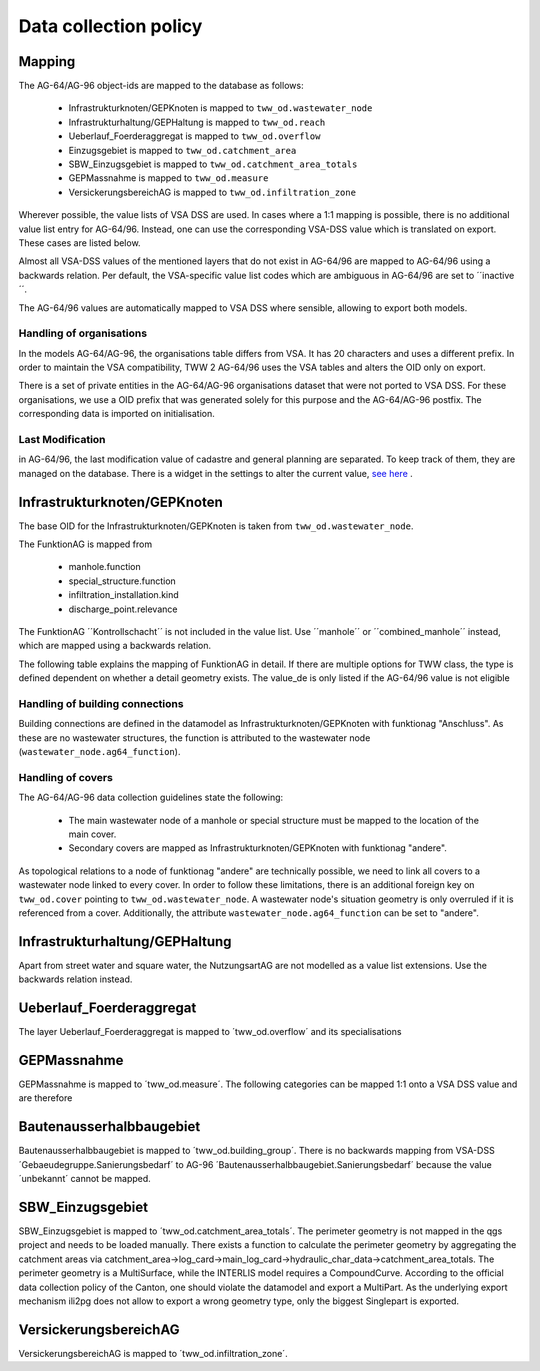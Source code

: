 .. _data_collection_policy_agxx:

Data collection policy
=======================

Mapping
-----------

The AG-64/AG-96 object-ids are mapped to the database as follows:

 * Infrastrukturknoten/GEPKnoten is mapped to ``tww_od.wastewater_node``
 * Infrastrukturhaltung/GEPHaltung is mapped to ``tww_od.reach``
 * Ueberlauf_Foerderaggregat is mapped to ``tww_od.overflow``
 * Einzugsgebiet is mapped to ``tww_od.catchment_area``
 * SBW_Einzugsgebiet is mapped to ``tww_od.catchment_area_totals``
 * GEPMassnahme is mapped to ``tww_od.measure``
 * VersickerungsbereichAG is mapped to ``tww_od.infiltration_zone``

Wherever possible, the value lists of VSA DSS are used. In cases where a 1:1 mapping is possible, there is no additional value list entry for AG-64/96. Instead, one can use the corresponding VSA-DSS value which is translated on export. These cases are listed below.

Almost all VSA-DSS values of the mentioned layers that do not exist in AG-64/96 are mapped to AG-64/96 using a backwards relation. Per default, the VSA-specific value list codes which are ambiguous in AG-64/96 are set to ´´inactive´´.

The AG-64/96 values are automatically mapped to VSA DSS where sensible, allowing to export both models.

Handling of organisations
^^^^^^^^^^^^^^^^^^^^^^^^^
In the models AG-64/AG-96, the organisations table differs from VSA. It has 20 characters and uses a different prefix. In order to maintain the VSA compatibility, TWW 2 AG-64/96 uses the VSA tables and alters the OID only on export.

There is a set of private entities in the AG-64/AG-96 organisations dataset that were not ported to VSA DSS. For these organisations, we use a OID prefix that was generated solely for this purpose and the AG-64/AG-96 postfix. The corresponding data is imported on initialisation.


Last Modification
^^^^^^^^^^^^^^^^^^^^^^^^^^^^^
in AG-64/96, the last modification value of cadastre and general planning are separated. To keep track of them, they are managed on the database. There is a widget in the settings to alter the current value, `see here <./plugin_setup_agxx.html>`_ .


Infrastrukturknoten/GEPKnoten
------------------------------

The base OID for the Infrastrukturknoten/GEPKnoten is taken from ``tww_od.wastewater_node``.

The FunktionAG is mapped from

  * manhole.function
  * special_structure.function
  * infiltration_installation.kind
  * discharge_point.relevance

The FunktionAG ´´Kontrollschacht´´ is not included in the value list. Use ´´manhole´´ or ´´combined_manhole´´ instead, which are mapped using a backwards relation.

The following table explains the mapping of FunktionAG in detail. If there are multiple options for TWW class, the type is defined dependent on whether a detail geometry exists. The value_de is only listed if the AG-64/96 value is not eligible

.. list-table:: Mapping of FunktionAG
   :widths: 40 40 20
   :header-rows: 1
   * - Value in AG-64/AG-96
     - Row in TWW
	 - value_de
   * - abflussloseGrube
     - special_structure.function
	 -
   * - Absturzbauwerk
     - special_structure.function / manhole.function
	 -
   * - Abwasserfaulraum
     - special_structure.function
	 -
   * - Abwasserreinigungsanlage
     - wwtp_structure.kind
	 - any value
   * - andere
     - special_structure.function / manhole.function / wastewater_node.ag64_function
	 -
   * - Anschluss
     - wastewater_node.ag64_function
	 -
   * - Be_Entlueftung
     - special_structure.function / manhole.function
	 -
   * - Bodenablauf
     - manhole.function
	 -
   * - Dachwasserschacht
     - manhole.function
	 -
   * - Duekerkammer
     - special_structure.function
	 -
   * - Duekeroberhaupt
     - special_structure.function
	 -
   * - Einlaufschacht
     - manhole.function
	 -
   * - Einleitstelle_gewaesserrelevant
     - discharge_point.relevance
	 - gewaesserrelevant
   * - Einleitstelle_nicht_gewaesserrelevant
     - discharge_point.relevance
	 - nicht_gewaesserrelevant
   * - Entwaesserungsrinne
     - manhole.function
	 -
   * - Faulgrube
     - special_structure.function
	 -
   * - Gelaendemulde
     - special_structure.function
	 -
   * - Geleiseschacht
     - manhole.function
	 -
   * - Geschiebefang
     - special_structure.function
	 -
   * - Guellegrube
     - special_structure.function
	 -
   * - Klaergrube
     - special_structure.function
	 -
   * - Kontrollschacht
     - manhole.function
	 - Kontroll-Einstiegschacht or Kombischacht
   * - Leitungsknoten
     - no wastewater structure
	 -
   * - Messstelle
     - measurement not in special construction
	 -
   * - Oelabscheider
     - special_structure.function / manhole.function
	 -
   * - Oelrueckhaltebecken
     - special_structure.function
	 -
   * - Pumpwerk
     - special_structure.function / manhole.function
	 -
   * - Regenbecken_Durchlaufbecken
     - special_structure.function
	 -
   * - Regenbecken_Fangbecken
     - special_structure.function
	 -
   * - Regenbecken_Fangkanal
     - special_structure.function
	 -
   * - Regenbecken_Regenklaerbecken
     - special_structure.function
	 -
   * - Regenbecken_Regenrueckhaltebecken
     - special_structure.function
	 -
   * - Regenbecken_Regenrueckhaltekanal
     - special_structure.function
	 -
   * - Regenbecken_Verbundbecken
     - special_structure.function
	 -
   * - Regenueberlauf
     - special_structure.function / manhole.function
	 -
   * - Regenwasserrechen
     - special_structure.function
	 -
   * - Regenwassersieb
     - special_structure.function
	 -
   * - Rohrbruecke
     - special_structure.function
	 -
   * - Schlammfang
     - manhole.function
	 -
   * - Schlammsammler
     - manhole.function
	 -
   * - Schwimmstoffabscheider
     - special_structure.function / manhole.function
	 -
   * - seitlicherZugang
     - special_structure.function
	 -
   * - Spuelschacht
     - special_structure.function / manhole.function
	 -
   * - Strassenwasserbehandlungsanlage
     - special_structure.function
	 -
   * - Trennbauwerk
     - special_structure.function / manhole.function
	 -
   * - unbekannt
     - special_structure.function / manhole.function
	 -
   * - Versickerungsanlage.Versickerungsbecken
     - infiltration_installation.kind
	 - Versickerungsbecken
   * - Versickerungsanlage.Kieskoerper
     - infiltration_installation.kind
	 - Kieskoerper
   * - Versickerungsanlage.Versickerungsschacht
     - infiltration_installation.kind
	 - Versickerungsschacht
   * - Versickerungsanlage.Versickerungsstrang
     - infiltration_installation.kind
	 - Versickerungsstrang_Galerie
   * - Versickerungsanlage.Versickerungsschacht_Strang
     - infiltration_installation.kind
	 - Kombination_Schacht_Strang
   * - Versickerungsanlage.Retentionsfilterbecken
     - infiltration_installation.kind
	 - Retentionsfilterbecken
   * - Versickerungsanlage.andere
     - infiltration_installation.kind
	 - andere
   * - Versickerungsanlage.unbekannt
     - infiltration_installation.kind
	 - unbekannt
   * - Vorbehandlung
     - special_structure.function
	 - Vorbehandlungsanlage
   * - Wirbelfallschacht
     - special_structure.function
     -
Handling of building connections
^^^^^^^^^^^^^^^^^^^^^^^^^^^^^^^^^^^^^
Building connections are defined in the datamodel as Infrastrukturknoten/GEPKnoten with funktionag "Anschluss". As these are no wastewater structures, the function is attributed to the wastewater node (``wastewater_node.ag64_function``).


Handling of covers
^^^^^^^^^^^^^^^^^^^^^^^^^^^^^^^^^^^^^
The AG-64/AG-96 data collection guidelines state the following:

  * The main wastewater node of a manhole or special structure must be mapped to the location of the main cover.
  * Secondary covers are mapped as Infrastrukturknoten/GEPKnoten with funktionag "andere".

As topological relations to a node of funktionag "andere" are technically possible, we need to link all covers to a wastewater node linked to every cover.
In order to follow these limitations, there is an additional foreign key on ``tww_od.cover`` pointing to ``tww_od.wastewater_node``. A wastewater node's situation geometry is only overruled if it is referenced from a cover.
Additionally, the attribute ``wastewater_node.ag64_function`` can be set to "andere".


Infrastrukturhaltung/GEPHaltung
----------------------------------

Apart from street water and square water, the NutzungsartAG are not modelled as a value list extensions. Use the backwards relation instead.


Ueberlauf_Foerderaggregat
---------------------------------

The layer Ueberlauf_Foerderaggregat is mapped to ´tww_od.overflow´ and its specialisations

GEPMassnahme
----------------

GEPMassnahme is mapped to ´tww_od.measure´. The following categories can be mapped 1:1 onto a VSA DSS value and are therefore

.. list-table:: Mapping of Kategorie
   :widths: 50 50
   :header-rows: 1
   * - Value in AG-64/AG-96
     - value_de in TWW
   * - Reinigung
     - Erhaltung_Reinigung
   * - Retention
     - Abflussvermeidung_Retention_Versickerung
   * - Sonderbauwerk.Neubau
     - Sonderbauwerk_Neubau


Bautenausserhalbbaugebiet
-----------------------------

Bautenausserhalbbaugebiet is mapped to ´tww_od.building_group´. There is no backwards mapping from VSA-DSS ´Gebaeudegruppe.Sanierungsbedarf´ to AG-96 ´Bautenausserhalbbaugebiet.Sanierungsbedarf´ because the value ´unbekannt´ cannot be mapped.

SBW_Einzugsgebiet
---------------------

SBW_Einzugsgebiet is mapped to ´tww_od.catchment_area_totals´. The perimeter geometry is not mapped in the qgs project and needs to be loaded manually. There exists a function to calculate the perimeter geometry by aggregating the catchment areas via catchment_area->log_card->main_log_card->hydraulic_char_data->catchment_area_totals.
The perimeter geometry is a MultiSurface, while the INTERLIS model requires a CompoundCurve. According to the official data collection policy of the Canton, one should violate the datamodel and export a MultiPart. As the underlying export mechanism ili2pg does not allow to export a wrong geometry type, only the biggest Singlepart is exported.

VersickerungsbereichAG
------------------------

VersickerungsbereichAG is mapped to ´tww_od.infiltration_zone´.
